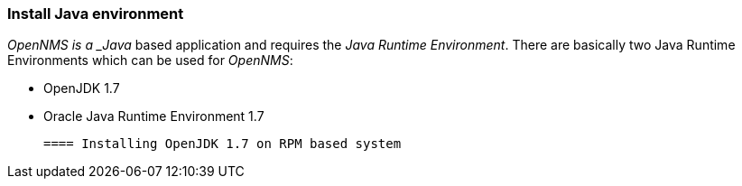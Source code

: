 === Install Java environment
_OpenNMS is a _Java_ based application and requires the _Java Runtime Environment_.
There are basically two Java Runtime Environments which can be used for _OpenNMS_:

 * OpenJDK 1.7
 * Oracle Java Runtime Environment 1.7

 ==== Installing OpenJDK 1.7 on RPM based system
  
